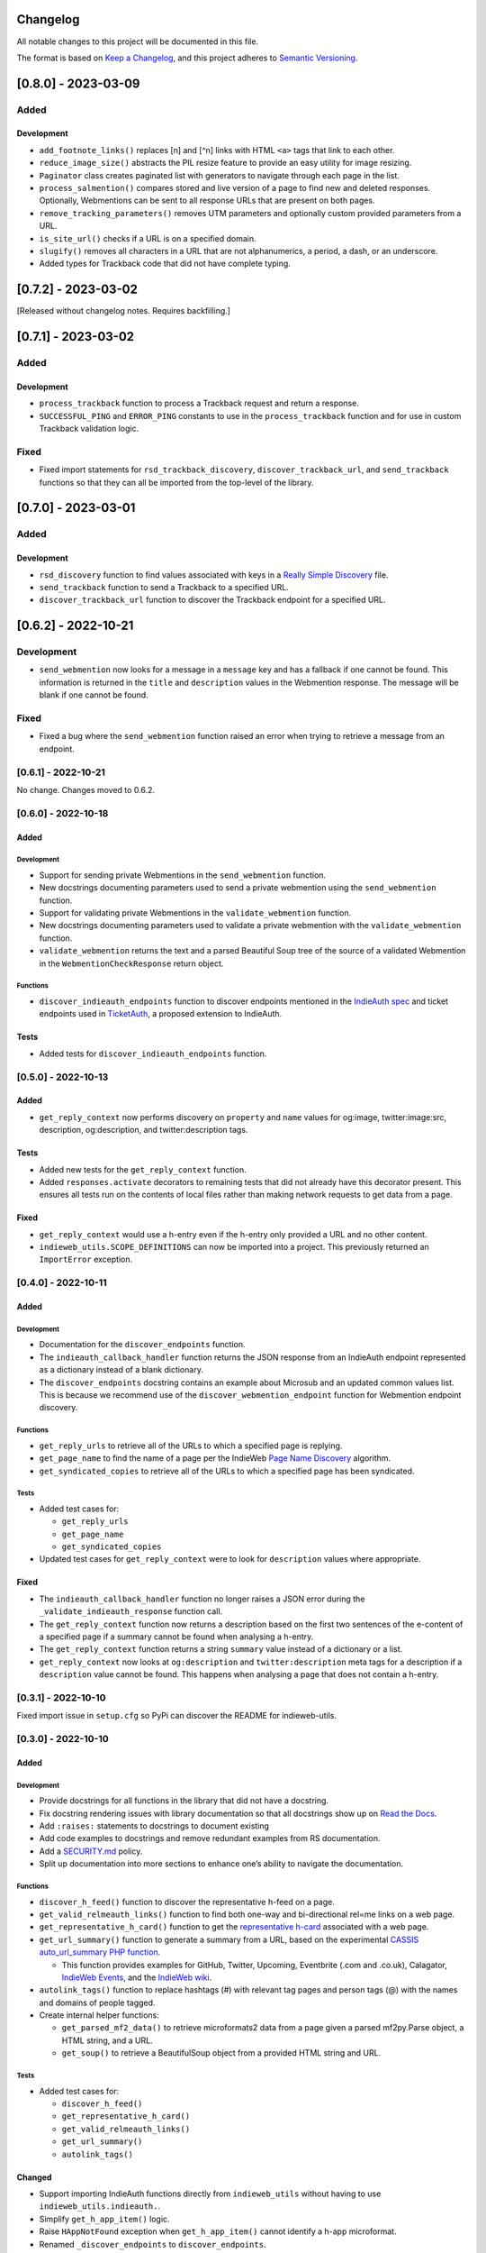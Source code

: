 Changelog
=========

All notable changes to this project will be documented in this file.

The format is based on `Keep a
Changelog <https://keepachangelog.com/en/1.0.0/>`__, and this project
adheres to `Semantic
Versioning <https://semver.org/spec/v2.0.0.html>`__.

[0.8.0] - 2023-03-09
====================

Added
-----

Development
~~~~~~~~~~~

-  ``add_footnote_links()`` replaces [n] and [^n] links with HTML
   ``<a>`` tags that link to each other.
-  ``reduce_image_size()`` abstracts the PIL resize feature to provide
   an easy utility for image resizing.
-  ``Paginator`` class creates paginated list with generators to
   navigate through each page in the list.
-  ``process_salmention()`` compares stored and live version of a page
   to find new and deleted responses. Optionally, Webmentions can be
   sent to all response URLs that are present on both pages.
-  ``remove_tracking_parameters()`` removes UTM parameters and
   optionally custom provided parameters from a URL.
-  ``is_site_url()`` checks if a URL is on a specified domain.
-  ``slugify()`` removes all characters in a URL that are not
   alphanumerics, a period, a dash, or an underscore.
-  Added types for Trackback code that did not have complete typing.

.. _section-1:

[0.7.2] - 2023-03-02
====================

[Released without changelog notes. Requires backfilling.]

.. _section-2:

[0.7.1] - 2023-03-02
====================

.. _added-1:

Added
-----

.. _development-1:

Development
~~~~~~~~~~~

-  ``process_trackback`` function to process a Trackback request and
   return a response.
-  ``SUCCESSFUL_PING`` and ``ERROR_PING`` constants to use in the
   ``process_trackback`` function and for use in custom Trackback
   validation logic.

Fixed
-----

-  Fixed import statements for ``rsd_trackback_discovery``,
   ``discover_trackback_url``, and ``send_trackback`` functions so that
   they can all be imported from the top-level of the library.

.. _section-3:

[0.7.0] - 2023-03-01
====================

.. _added-2:

Added
-----

.. _development-2:

Development
~~~~~~~~~~~

-  ``rsd_discovery`` function to find values associated with keys in a
   `Really Simple
   Discovery <https://en.wikipedia.org/wiki/Really_Simple_Discovery>`__
   file.
-  ``send_trackback`` function to send a Trackback to a specified URL.
-  ``discover_trackback_url`` function to discover the Trackback
   endpoint for a specified URL.

.. _section-4:

[0.6.2] - 2022-10-21
====================

.. _development-3:

Development
-----------

-  ``send_webmention`` now looks for a message in a ``message`` key and
   has a fallback if one cannot be found. This information is returned
   in the ``title`` and ``description`` values in the Webmention
   response. The message will be blank if one cannot be found.

.. _fixed-1:

Fixed
-----

-  Fixed a bug where the ``send_webmention`` function raised an error
   when trying to retrieve a message from an endpoint.

.. _section-5:

[0.6.1] - 2022-10-21
--------------------

No change. Changes moved to 0.6.2.

.. _section-6:

[0.6.0] - 2022-10-18
--------------------

.. _added-3:

Added
~~~~~

.. _development-4:

Development
^^^^^^^^^^^

-  Support for sending private Webmentions in the ``send_webmention``
   function.
-  New docstrings documenting parameters used to send a private
   webmention using the ``send_webmention`` function.
-  Support for validating private Webmentions in the
   ``validate_webmention`` function.
-  New docstrings documenting parameters used to validate a private
   webmention with the ``validate_webmention`` function.
-  ``validate_webmention`` returns the text and a parsed Beautiful Soup
   tree of the source of a validated Webmention in the
   ``WebmentionCheckResponse`` return object.

Functions
^^^^^^^^^

-  ``discover_indieauth_endpoints`` function to discover endpoints
   mentioned in the `IndieAuth
   spec <https://indieauth.spec.indieweb.org/>`__ and ticket endpoints
   used in `TicketAuth <https://indieweb.org/IndieAuth_Ticket_Auth>`__,
   a proposed extension to IndieAuth.

Tests
~~~~~

-  Added tests for ``discover_indieauth_endpoints`` function.

.. _section-7:

[0.5.0] - 2022-10-13
--------------------

.. _added-4:

Added
~~~~~

-  ``get_reply_context`` now performs discovery on ``property`` and
   ``name`` values for og:image, twitter:image:src, description,
   og:description, and twitter:description tags.

.. _tests-1:

Tests
~~~~~

-  Added new tests for the ``get_reply_context`` function.
-  Added ``responses.activate`` decorators to remaining tests that did
   not already have this decorator present. This ensures all tests run
   on the contents of local files rather than making network requests to
   get data from a page.

.. _fixed-2:

Fixed
~~~~~

-  ``get_reply_context`` would use a h-entry even if the h-entry only
   provided a URL and no other content.
-  ``indieweb_utils.SCOPE_DEFINITIONS`` can now be imported into a
   project. This previously returned an ``ImportError`` exception.

.. _section-8:

[0.4.0] - 2022-10-11
--------------------

.. _added-5:

Added
~~~~~

.. _development-5:

Development
^^^^^^^^^^^

-  Documentation for the ``discover_endpoints`` function.
-  The ``indieauth_callback_handler`` function returns the JSON response
   from an IndieAuth endpoint represented as a dictionary instead of a
   blank dictionary.
-  The ``discover_endpoints`` docstring contains an example about
   Microsub and an updated common values list. This is because we
   recommend use of the ``discover_webmention_endpoint`` function for
   Webmention endpoint discovery.

.. _functions-1:

Functions
^^^^^^^^^

-  ``get_reply_urls`` to retrieve all of the URLs to which a specified
   page is replying.
-  ``get_page_name`` to find the name of a page per the IndieWeb `Page
   Name Discovery <https://indieweb.org/page-name-discovery>`__
   algorithm.
-  ``get_syndicated_copies`` to retrieve all of the URLs to which a
   specified page has been syndicated.

.. _tests-2:

Tests
^^^^^

-  Added test cases for:

   -  ``get_reply_urls``
   -  ``get_page_name``
   -  ``get_syndicated_copies``

-  Updated test cases for ``get_reply_context`` were to look for
   ``description`` values where appropriate.

.. _fixed-3:

Fixed
~~~~~

-  The ``indieauth_callback_handler`` function no longer raises a JSON
   error during the ``_validate_indieauth_response`` function call.
-  The ``get_reply_context`` function now returns a description based on
   the first two sentences of the e-content of a specified page if a
   summary cannot be found when analysing a h-entry.
-  The ``get_reply_context`` function returns a string ``summary`` value
   instead of a dictionary or a list.
-  ``get_reply_context`` now looks at ``og:description`` and
   ``twitter:description`` meta tags for a description if a
   ``description`` value cannot be found. This happens when analysing a
   page that does not contain a h-entry.

.. _section-9:

[0.3.1] - 2022-10-10
--------------------

Fixed import issue in ``setup.cfg`` so PyPi can discover the README for
indieweb-utils.

.. _section-10:

[0.3.0] - 2022-10-10
--------------------

.. _added-6:

Added
~~~~~

.. _development-6:

Development
^^^^^^^^^^^

-  Provide docstrings for all functions in the library that did not have
   a docstring.
-  Fix docstring rendering issues with library documentation so that all
   docstrings show up on `Read the
   Docs <https://indieweb-utils.readthedocs.io/en/latest/>`__.
-  Add ``:raises:`` statements to docstrings to document existing
-  Add code examples to docstrings and remove redundant examples from RS
   documentation.
-  Add a
   `SECURITY.md <https://github.com/capjamesg/indieweb-utils/blob/main/SECURITY.md>`__
   policy.
-  Split up documentation into more sections to enhance one’s ability to
   navigate the documentation.

.. _functions-2:

Functions
^^^^^^^^^

-  ``discover_h_feed()`` function to discover the representative h-feed
   on a page.
-  ``get_valid_relmeauth_links()`` function to find both one-way and
   bi-directional rel=me links on a web page.
-  ``get_representative_h_card()`` function to get the `representative
   h-card <https://microformats.org/wiki/representative-h-card-parsing>`__
   associated with a web page.
-  ``get_url_summary()`` function to generate a summary from a URL,
   based on the experimental `CASSIS auto_url_summary PHP
   function <https://indieweb.org/auto-url-summary#Open_Source>`__.

   -  This function provides examples for GitHub, Twitter, Upcoming,
      Eventbrite (.com and .co.uk), Calagator, `IndieWeb
      Events <https://events.indieweb.org>`__, and the `IndieWeb
      wiki <https://indieweb.org>`__.

-  ``autolink_tags()`` function to replace hashtags (#) with relevant
   tag pages and person tags (@) with the names and domains of people
   tagged.
-  Create internal helper functions:

   -  ``get_parsed_mf2_data()`` to retrieve microformats2 data from a
      page given a parsed mf2py.Parse object, a HTML string, and a URL.
   -  ``get_soup()`` to retrieve a BeautifulSoup object from a provided
      HTML string and URL.

.. _tests-3:

Tests
^^^^^

-  Added test cases for:

   -  ``discover_h_feed()``
   -  ``get_representative_h_card()``
   -  ``get_valid_relmeauth_links()``
   -  ``get_url_summary()``
   -  ``autolink_tags()``

Changed
~~~~~~~

-  Support importing IndieAuth functions directly from
   ``indieweb_utils`` without having to use
   ``indieweb_utils.indieauth.``.
-  Simplify ``get_h_app_item()`` logic.
-  Raise ``HAppNotFound`` exception when ``get_h_app_item()`` cannot
   identify a h-app microformat.
-  Renamed ``_discover_endpoints`` to ``discover_endpoints``.
-  ``discover_endpoints`` can raise a
   ``requests.exceptions.RequestException`` if there was an error making
   a request to retrieve an endpoint.
-  ``discover_webmention_endpoint()`` can now raise
   LocalhostEndpointFound, TargetNotProvided, UnacceptableIPAddress, and
   WebmentionEndpointNotFound exceptions when there is an issue
   validating a webmention.
-  ``send_webmention()`` can now raise MissingSourceError,
   MissingTargetError, UnsupportedProtocolError,
   TargetIsNotApprovedDomain, GenericWebmentionError, and
   CouldNotConnectToWebmentionEndpoint if there was an issue sending a
   webmention.
-  ``send_webmention()`` now returns the HTTP status code and headers of
   a successful webmention.
-  ``get_post_type()`` raises an ``PostTypeFormattingError`` exception
   if an invalid ``custom_properties`` tuple is provided.
-  ``get_reply_context()`` raises an ``ReplyContextRetrievalError`` if
   there was an error retrieving context for a URL. This function also
   raises an ``UnsupportedScheme`` error if a URL does not use either
   HTTP or HTTPS.
-  ``validate_webmention()`` can raise WebmentionIsGone or
   WebmentionValidationError exceptions if there was an error validating
   a webmention.
-  ``canonicalize_url()`` returns the exact URL passed in if the URL
   contains a protocol that is not HTTP or HTTPS.

.. _section-11:

[0.2.0] - 2022-02-15
--------------------

.. _added-7:

Added
~~~~~

-  Constants that document different scopes one may want to use in an
   IndieAuth server.
-  Test cases for all main library functions.
-  Web page feed discovery function now looks for more MIME types by
   default.
-  New exceptions to throw various errors.
-  Add X-Pingback support to feed parsing.
-  Use urllib to retrieve domain names, protocols, and paths throughout
   the library.

.. _development-7:

Development
^^^^^^^^^^^

-  Use tox, black, isort, flake8, and mypy to control quality of code.
-  Type hints are used for all functions.
-  New documentation has been added for all functions in the library.
-  New code snippet examples to function docstrings.

.. _functions-3:

Functions
^^^^^^^^^

-  ``get_h_app_item`` function to retrieve a h-app object from a web
   page.
-  ``validate_authorization_response`` function to validate an IndieAuth
   authorization response.
-  ``_verify_decoded_code`` function that verifies a decoded code in an
   IndieAuth request.
-  ``generate_auth_token`` function to generate an authentication token
   as part of an IndieAuth server.
-  ``redeem_code`` function to handle token redemption in an IndieAuth
   server.
-  ``send_webmention`` function to send a webmention.
-  ``validate_webmention`` to validate a webmention according to the
   Webmention specification. Vouch support is implemented as an optional
   feature to use during the validation process.
-  ``get_profile`` function to retrieve profile information from a
   h-card on a URL from a URL.

.. _changed-1:

Changed
~~~~~~~

-  Functions now return documented objects instead of arbitrary
   dictionaries.
-  Exceptions are now thrown instead of returning None values or empty
   dictionaries.
-  Fixed various bugs in the reply context function.
-  Refactored test cases.
-  Code has been formatted using black and isort for readability and
   adherence to PEP 8.
